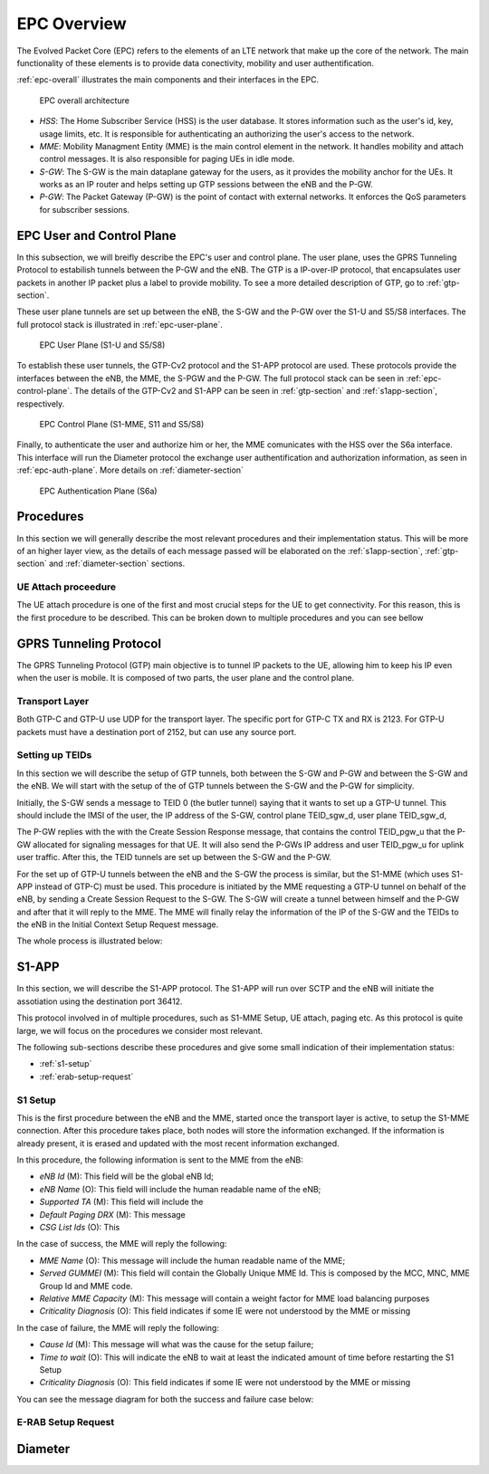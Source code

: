EPC Overview
============

The Evolved Packet Core (EPC) refers to the elements of an LTE network that make up the core of the network. The main functionality of these elements is to provide data conectivity, mobility and user authentification.

:ref:`epc-overall` illustrates the main components and their interfaces in the EPC.

.. _epc-overall:

.. figure:: _imgs/epc-overall.svg

   EPC overall architecture

* *HSS*: The Home Subscriber Service (HSS) is the user database. It stores information such as the user's id, key, usage limits, etc. It is responsible for authenticating an authorizing the user's access to the network.

* *MME*: Mobility Managment Entity (MME) is the main control element in the network. It handles mobility and attach control messages. It is also responsible for paging UEs in idle mode.  

* *S-GW*: The S-GW is the main dataplane gateway for the users, as it provides the mobility anchor for the UEs. It works as an IP router and helps setting up GTP sessions between the eNB and the P-GW.

* *P-GW*: The Packet Gateway (P-GW) is the point of contact with external networks. It enforces the QoS parameters for subscriber sessions.

EPC User and Control Plane
************************** 

In this subsection, we will breifly describe the EPC's user and control plane. The user plane, uses the GPRS Tunneling Protocol to estabilish tunnels between the P-GW and the eNB. The GTP is a IP-over-IP protocol, that encapsulates user packets in another IP packet plus a label to provide mobility. To see a more detailed description of GTP, go to :ref:`gtp-section`. 

These user plane tunnels are set up between the eNB, the S-GW and the P-GW over the S1-U and S5/S8 interfaces. The full protocol stack is illustrated in :ref:`epc-user-plane`. 
  
.. _epc-user-plane:

.. figure:: _imgs/epc-user-plane.svg

   EPC User Plane (S1-U and S5/S8)

To establish these user tunnels, the GTP-Cv2 protocol and the S1-APP protocol are used. These protocols provide the interfaces between the eNB, the MME, the S-PGW and the P-GW. The full protocol stack can be seen in :ref:`epc-control-plane`. The details of the GTP-Cv2 and S1-APP can be seen in :ref:`gtp-section` and :ref:`s1app-section`, respectively.

.. _epc-control-plane:

.. figure:: _imgs/epc-control-plane.svg

   EPC Control Plane (S1-MME, S11 and S5/S8)

Finally, to authenticate the user and authorize him or her, the MME comunicates with the HSS over the S6a interface. This interface will run the Diameter protocol the exchange user authentification and authorization information, as seen in :ref:`epc-auth-plane`. More details on :ref:`diameter-section`

.. _epc-auth-plane:

.. figure:: _imgs/epc-auth-plane.svg

   EPC Authentication Plane (S6a)

Procedures
**********

In this section we will generally describe the most relevant procedures and their implementation status. This will be more of an higher layer view, as the details of each message passed will be elaborated on the :ref:`s1app-section`, :ref:`gtp-section` and :ref:`diameter-section` sections. 

UE Attach proceedure
++++++++++++++++++++

The UE attach procedure is one of the first and most crucial steps for the UE to get connectivity. For this reason, this is the first procedure to be described. This can be broken down to multiple procedures and you can see bellow

.. seqdiag::

   seqdiag {

     === Random Access Procedure ===
     UE  <- eNB [label = "MIB"]
     UE  <- eNB [label = "SIB1"]
     UE  <- eNB [label = "SIB2"]
     UE  -> eNB [label = "Random Access Preamble"];
     UE  <- eNB [label = "Random Access Response [Tmp C-RNTI]"];
     UE  -> eNB [label = "RRC Connection Request [Tmp C-RNTI]"];
     UE  <- eNB [label = "RRC Connection Setup [C-RNTI]"];
     UE  -> eNB [label = "RRC Connection Completed [Attach Request (IMSI), PDN Connection Request]"];
     === User Authentication Procedure ===
            eNB  -> MME [label = "Initial UE Msg [Attach Request, PDN Connection Request]"];
                    MME -> HSS [label = "Auth Info Request (IMSI)"];
                    MME <- HSS [label = "Auth Info Answer (Kasme, AUTN, RAND, XRES)"]
            eNB  <- MME [label = "DL NAS Xport [Authn Request]"];
     UE  <- eNB [label = "DL Info Xfer [Auth Request (AUTN, RAND)]"];
     UE  -> eNB [label = "Auth Response (RES)"];
            eNB  -> MME [label = "Auth Response (RES)", note = "MME compares RES with XRES"];
     === NAS Security Setup Procedure ===
            eNB  <- MME [label = "DL NAS Xport [Security Mode Command]"];
     UE  <- eNB [label = "DL Info Xfer [Security Mode Command]"];
     UE  -> eNB [label = "Security Mode Complete"]
            eNB  -> MME [label = "SMC Completed"]
     === Authorization ===
                    MME  -> HSS [label = "Location Update Request (IMSI)"]
                    MME  <- HSS [label = "Location Update Response (Subscription Data)"]
     === GTP Tunnel setup ===
                    MME  -> SGW [label = "Create Session Request (IMSI, TEID, PGW IP)"]
                            SGW  -> PGW [label = "Create Session Request (IMSI, TEID)"]
                            SGW  <- PGW [label = "Create Session Response (TEIDs)", note = "S5 GTP Tunnel created"]
                    MME  <- SGW [label = "Create Session Response (TEIDs)"]
            eNB  <- MME [label = "Initial Context Setup Request (UE Context Info, TEID)", note="NAS Attach Accept, NAS Activate default bearer"]
     UE  <- eNB [label = "RRC Security Mode Command (AS Algorithm)"]
     UE  -> eNB [label = "RRC Security Mode Complete"]
     //UE  <-> eNB [label = "UE Radio Capabilities"]    
     UE  <- eNB [label = "RRC Connection Reconfiguration", note = "NAS Attach Accept, NAS Activate Default Bearer"]
     UE  -> eNB [label = "RRC Reconfiguration Complete"]
            eNB -> MME [label = "Initial Context Setup Complete (S1U TIED)"]
     UE  -> eNB [label = "Uplink Information Transfer [NAS Attach Complete, NAS Activate default bearer accept]"]
            eNB -> MME [label = "Uplink NAS Xport [NAS Attach Complete, NAS Activate default bearer accept]"]
                   MME -> SGW [label = "Modify bearer request (S1-U TEID)"]
                   MME <- SGW [label = "Modify bearer response"]
     === Networking Setup === 
   }

.. _gtp-section:

GPRS Tunneling Protocol
***********************

The GPRS Tunneling Protocol (GTP) main objective is to tunnel IP packets to the UE, allowing him to keep his IP even when the user is mobile.
It is composed of two parts, the user plane and the control plane.

Transport Layer
+++++++++++++++

Both GTP-C and GTP-U use UDP for the transport layer. The specific port for GTP-C TX and RX is 2123. For GTP-U packets must have a destination port of 2152, but can use any source port. 

Setting up TEIDs
++++++++++++++++

In this section we will describe the setup of GTP tunnels, both between the S-GW and P-GW and between the S-GW and the eNB. 
We will start with the setup of the of GTP tunnels between the S-GW and the P-GW for simplicity. 

Initially, the S-GW sends a message to TEID 0 (the butler tunnel) saying that it wants to set up a GTP-U tunnel. This should include the IMSI of the user, the IP address of the S-GW, control plane TEID_sgw_d, user plane TEID_sgw_d,

The P-GW replies with the with the Create Session Response message, that contains the control TEID_pgw_u that the P-GW allocated for signaling messages for that UE. It will also send the P-GWs IP address and user TEID_pgw_u for uplink user traffic. After this, the TEID tunnels are set up between the S-GW and the P-GW.

For the set up of GTP-U tunnels between the eNB and the S-GW the process is similar, but the S1-MME (which uses S1-APP instead of GTP-C) must be used. This procedure is initiated by the MME requesting a GTP-U tunnel on behalf of the eNB, by sending a Create Session Request to the S-GW. The S-GW will create a tunnel between himself and the P-GW and after that it will reply to the MME. The MME will finally relay the information of the IP of the S-GW and the TEIDs to the eNB in the Initial Context Setup Request message.

The whole process is illustrated below:

.. seqdiag::

   seqdiag {
     activation = none;
     MME -> S-GW [label = "Create Session Request"];
            S-GW -> P-GW [label = "Create Session Request"]
            S-GW <- P-GW [label = "Create Session Response"];
     MME <- S-GW [label = "Create Session Response"];
     eNB <- MME [label = "Initial Context Setup"];
   }



.. _s1app-section:

S1-APP
******

In this section, we will describe the S1-APP protocol. The S1-APP will run over SCTP and the eNB will initiate the assotiation using the destination port 36412.

This protocol involved in of multiple procedures, such as S1-MME Setup, UE attach, paging etc.
As this protocol is quite large, we will focus on the procedures we consider most relevant.

The following sub-sections describe these procedures and give some small indication of their implementation status:

* :ref:`s1-setup`
* :ref:`erab-setup-request`

.. _s1-setup:

S1 Setup
++++++++++

This is the first procedure between the eNB and the MME, started once the transport layer is active, to setup the S1-MME connection.
After this procedure takes place, both nodes will store the information exchanged. If the information is already present, it is erased and updated with the most recent information exchanged.

In this procedure, the following information is sent to the MME from the eNB:

* *eNB Id*             (M): This field will be the global eNB Id; 
* *eNB Name*           (O): This field will include the human readable name of the eNB;
* *Supported TA*       (M): This field will include the 
* *Default Paging DRX* (M): This message
* *CSG List Ids*       (O): This

In the case of success, the MME will reply the following:

* *MME Name*              (O): This message will include the human readable name of the MME;
* *Served GUMMEI*         (M): This field will contain the Globally Unique MME Id. This is composed by the MCC, MNC, MME Group Id and MME code.
* *Relative MME Capacity* (M): This message will contain a weight factor for MME load balancing purposes
* *Criticality Diagnosis*          (O): This field indicates if some IE were not understood by the MME or missing

In the case of failure, the MME will reply the following:

* *Cause Id*              (M): This message will what was the cause for the setup failure;
* *Time to wait*          (O): This will indicate the eNB to wait at least the indicated amount of time before restarting the S1 Setup
* *Criticality Diagnosis* (O): This field indicates if some IE were not understood by the MME or missing

You can see the message diagram for both the success and failure case below:

.. _success-s1-setup:

.. seqdiag::

   seqdiag {
     activation = none;
     eNB -> MME [label = "S1 Setup Request"];
     eNB <- MME [label = "S1 Setup Response"];
   }

.. _fail-s1-setup:

.. seqdiag::

   seqdiag {
     activation = none;
     eNB -> MME [label = "S1 Setup Request"]
     eNB <- MME [label = "S1 Setup Failure"]
   }


.. _erab-setup-request:

E-RAB Setup Request
+++++++++++++++++++

.. _diameter-section:

Diameter
********

